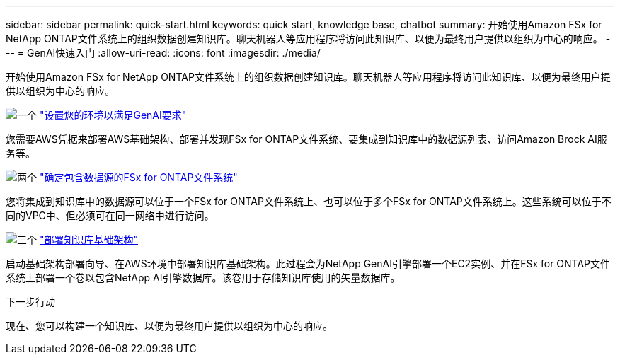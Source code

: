 ---
sidebar: sidebar 
permalink: quick-start.html 
keywords: quick start, knowledge base, chatbot 
summary: 开始使用Amazon FSx for NetApp ONTAP文件系统上的组织数据创建知识库。聊天机器人等应用程序将访问此知识库、以便为最终用户提供以组织为中心的响应。 
---
= GenAI快速入门
:allow-uri-read: 
:icons: font
:imagesdir: ./media/


[role="lead"]
开始使用Amazon FSx for NetApp ONTAP文件系统上的组织数据创建知识库。聊天机器人等应用程序将访问此知识库、以便为最终用户提供以组织为中心的响应。

.image:https://raw.githubusercontent.com/NetAppDocs/common/main/media/number-1.png["一个"] link:requirements.html["设置您的环境以满足GenAI要求"]
[role="quick-margin-para"]
您需要AWS凭据来部署AWS基础架构、部署并发现FSx for ONTAP文件系统、要集成到知识库中的数据源列表、访问Amazon Brock AI服务等。

.image:https://raw.githubusercontent.com/NetAppDocs/common/main/media/number-2.png["两个"] link:identify-data-sources.html["确定包含数据源的FSx for ONTAP文件系统"]
[role="quick-margin-para"]
您将集成到知识库中的数据源可以位于一个FSx for ONTAP文件系统上、也可以位于多个FSx for ONTAP文件系统上。这些系统可以位于不同的VPC中、但必须可在同一网络中进行访问。

.image:https://raw.githubusercontent.com/NetAppDocs/common/main/media/number-3.png["三个"] link:deploy-infrastructure.html["部署知识库基础架构"]
[role="quick-margin-para"]
启动基础架构部署向导、在AWS环境中部署知识库基础架构。此过程会为NetApp GenAI引擎部署一个EC2实例、并在FSx for ONTAP文件系统上部署一个卷以包含NetApp AI引擎数据库。该卷用于存储知识库使用的矢量数据库。

.下一步行动
现在、您可以构建一个知识库、以便为最终用户提供以组织为中心的响应。
